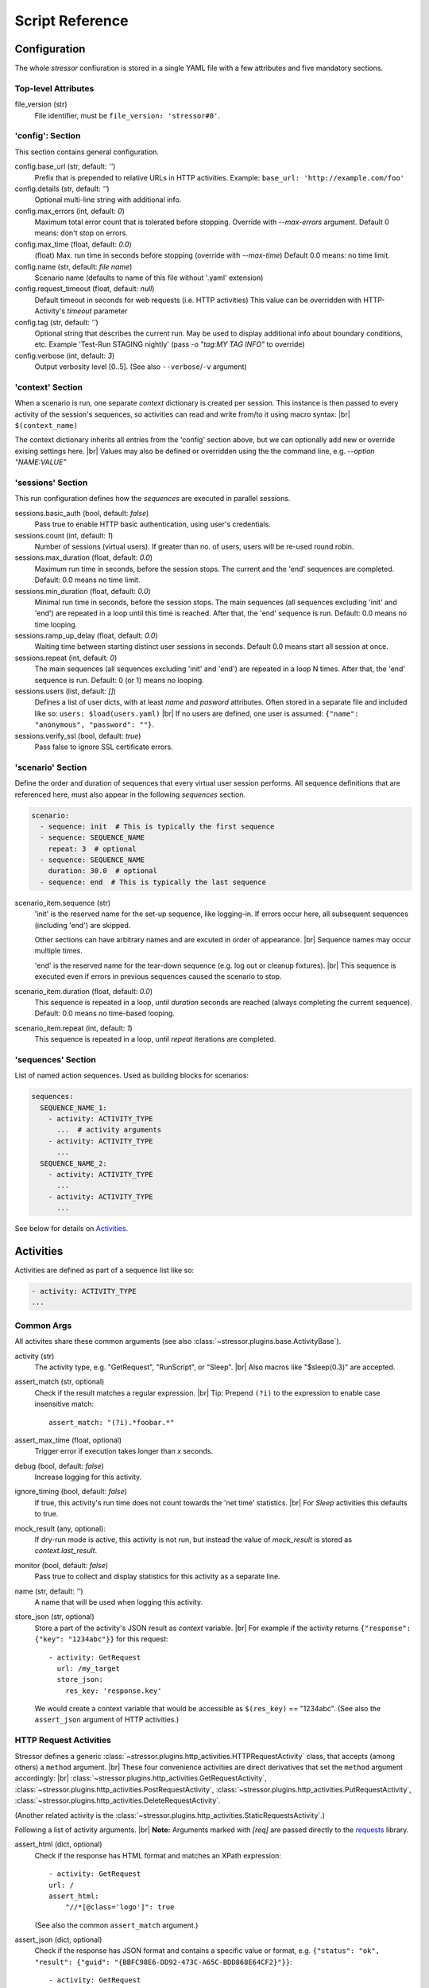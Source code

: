 ----------------
Script Reference
----------------

..
    .. toctree::
    :hidden:


Configuration
=============

The whole *stressor* confiuration is stored in a single YAML file with a few
attributes and five mandatory sections.

.. seealso::
    See the annotated :doc:`ug_sample_stressor_yaml` for an example.

Top-level Attributes
--------------------

file_version (str)
    File identifier, must be ``file_version: 'stressor#0'``.


'config': Section
-----------------

This section contains general configuration.

config.base_url (str, default: `''`)
    Prefix that is prepended to relative URLs in HTTP activities.
    Example: ``base_url: 'http://example.com/foo'``
config.details (str, default: `''`)
    Optional multi-line string with additional info.
config.max_errors (int, default: `0`)
    Maximum total error count that is tolerated before stopping.
    Override with `--max-errors` argument.
    Default 0 means: don't stop on errors.
config.max_time (float, default: `0.0`)
    (float) Max. run time in seconds before stopping (override with `--max-time`)
    Default 0.0 means: no time limit.
config.name (str, default: `file name`)
    Scenario name (defaults to name of this file without '.yaml' extension)
config.request_timeout (float, default: `null`)
    Default timeout in seconds for web requests (i.e. HTTP activities)
    This value can be overridden with HTTP-Activity's `timeout` parameter
config.tag (str, default: `''`)
    Optional string that describes the current run.
    May be used to display additional info about boundary conditions, etc.
    Example 'Test-Run STAGING nightly'
    (pass `-o "tag:MY TAG INFO"` to override)
config.verbose (int, default: `3`)
    Output verbosity level [0..5]. (See also ``--verbose``/``-v`` argument)


'context' Section
-----------------

When a scenario is run, one separate *context* dictionary is created per session.
This instance is then passed to every activity of the session's sequences, so
activities can read and write from/to it using macro syntax: |br|
``$(context_name)``

The context dictionary inherits all entries from the 'config' section above,
but we can optionally add new or override exising settings here. |br|
Values may also be defined or overridden using the the command line, e.g.
`--option "NAME:VALUE"`

.. seealso::
    See also the `Context Variables`_ section below for details.


'sessions' Section
------------------

This run configuration defines how the `sequences` are executed in parallel
sessions.

sessions.basic_auth (bool, default: `false`)
    Pass true to enable HTTP basic authentication, using user's credentials.
sessions.count (int, default: `1`)
    Number of sessions (virtual users). If greater than no. of users,
    users will be re-used round robin.
sessions.max_duration (float, default: `0.0`)
    Maximum run time in seconds, before the session stops. The current
    and the 'end' sequences are completed.
    Default: 0.0 means no time limit.
sessions.min_duration (float, default: `0.0`)
    Minimal run time in seconds, before the session stops. The main
    sequences (all sequences excluding 'init' and 'end') are repeated in a loop
    until this time is reached. After that, the 'end' sequence is run.
    Default: 0.0 means no time looping.
sessions.ramp_up_delay (float, default: `0.0`)
    Waiting time between starting distinct user sessions in seconds.
    Default 0.0 means start all session at once.
sessions.repeat (int, default: `0`)
    The main sequences (all sequences excluding 'init' and 'end') are
    repeated in a loop N times. After that, the 'end' sequence is run.
    Default: 0 (or 1) means no looping.
sessions.users (list, default: `[]`)
    Defines a list of user dicts, with at least `name` and `pasword`
    attributes. Often stored in a separate file and included like so:
    ``users: $load(users.yaml)`` |br|
    If no users are defined, one user is assumed:
    ``{"name": "anonymous", "password": ""}``.
sessions.verify_ssl (bool, default: `true`)
    Pass false to ignore SSL certificate errors.


'scenario' Section
------------------

Define the order and duration of sequences that every virtual user session
performs.
All sequence definitions that are referenced here, must also appear in the
following `sequences` section.

.. code-block:: yaml

    scenario:
      - sequence: init  # This is typically the first sequence
      - sequence: SEQUENCE_NAME
        repeat: 3  # optional
      - sequence: SEQUENCE_NAME
        duration: 30.0  # optional
      - sequence: end  # This is typically the last sequence

scenario_item.sequence (str)
    'init' is the reserved name for the set-up sequence, like logging-in.
    If errors occur here, all subsequent sequences (including 'end') are skipped.

    Other sections can have arbitrary names and are excuted in order of
    appearance. |br|
    Sequence names may occur multiple times.

    'end' is the reserved name for the tear-down sequence (e.g. log out or
    cleanup fixtures). |br|
    This sequence is executed even if errors in previous sequences caused the
    scenario to stop.

scenario_item.duration (float, default: `0.0`)
    This sequence is repeated in a loop, until `duration` seconds are reached
    (always completing the current sequence).
    Default: 0.0 means no time-based looping.

scenario_item.repeat (int, default: `1`)
        This sequence is repeated in a loop, until `repeat` iterations are
        completed.


'sequences' Section
-------------------
List of named action sequences. Used as building blocks for scenarios:

.. code-block:: yaml

    sequences:
      SEQUENCE_NAME_1:
        - activity: ACTIVITY_TYPE
          ...  # activity arguments
        - activity: ACTIVITY_TYPE
          ...
      SEQUENCE_NAME_2:
        - activity: ACTIVITY_TYPE
          ...
        - activity: ACTIVITY_TYPE
          ...

See below for details on `Activities`_.


Activities
==========

Activities are defined as part of a sequence list like so:

.. code-block:: yaml

    - activity: ACTIVITY_TYPE
    ...

.. seealso::
    See also some examples: :doc:`ug_sample_stressor_yaml` and
    :doc:`ug_writing_scripts`.

Common Args
-----------
All activites share these common arguments
(see also :class:`~stressor.plugins.base.ActivityBase`).

activity (str)
    The activity type, e.g. "GetRequest", "RunScript", or "Sleep". |br|
    Also macros like "$sleep(0.3)" are accepted.
assert_match (str, optional)
    Check if the result matches a regular expression. |br|
    Tip: Prepend ``(?i)`` to the expression to enable case insensitive match::

        assert_match: "(?i).*foobar.*"

assert_max_time (float, optional)
    Trigger error if execution takes longer than `x` seconds.
debug (bool, default: `false`)
    Increase logging for this activity.
ignore_timing (bool, default: `false`)
    If true, this activity's run time does not count towards the 'net time'
    statistics. |br|
    For `Sleep` activities this defaults to true.
mock_result (any, optional):
    If dry-run mode is active, this activity is not run, but instead the value
    of `mock_result` is stored as `context.last_result`.
monitor (bool, default: `false`)
    Pass true to collect and display statistics for this activity as a separate
    line.
name (str, default: `''`)
    A name that will be used when logging this activity.
store_json (str, optional)
    Store a part of the activity's JSON result as `context` variable. |br|
    For example if the activity returns
    ``{"response": {"key": "1234abc"}}`` for this request::

        - activity: GetRequest
          url: /my_target
          store_json:
            res_key: 'response.key'

    We would create a context variable that would be accessible as
    ``$(res_key)`` == "1234abc".
    (See also the ``assert_json`` argument of HTTP activities.)

.. if_session
..     ...
.. if_session_not
..     ...


HTTP Request Activities
-----------------------

Stressor defines a generic
:class:`~stressor.plugins.http_activities.HTTPRequestActivity` class, that
accepts (among others) a ``method`` argument. |br|
These four convenience activities are direct derivatives that set the ``method``
argument accordingly: |br|
:class:`~stressor.plugins.http_activities.GetRequestActivity`,
:class:`~stressor.plugins.http_activities.PostRequestActivity`,
:class:`~stressor.plugins.http_activities.PutRequestActivity`,
:class:`~stressor.plugins.http_activities.DeleteRequestActivity`.

(Another related activity is the
:class:`~stressor.plugins.http_activities.StaticRequestsActivity`.)

Following a list of activity arguments. |br|
**Note:** Arguments marked with *[req]* are passed directly to the
`requests <https://requests.readthedocs.io>`_ library.


assert_html (dict, optional)
    Check if the response has HTML format and matches an XPath expression::

        - activity: GetRequest
        url: /
        assert_html:
            "//*[@class='logo']": true

    (See also the common ``assert_match`` argument.)

assert_json (dict, optional)
    Check if the response has JSON format and contains a specific value
    or format, e.g.
    ``{"status": "ok", "result": {"guid": "{BBFC98E6-DD92-473C-A65C-BDD868E64CF2}"}}``::

        - activity: GetRequest
          url: /my_target
          assert_json:
            status: 'ok'
            result.guid: '[{]?[0-9a-fA-F\-]{36}[}]?'

    (See also the common ``store_json`` argument.)

assert_match_headers (str, optional)
    Check if the headers match a regular expression, for example::

        assert_match_headers: ".*'DAV'.*"

    Prepend ``(?i)`` to the expression to enable case insensitive match:
    ``"(?i).*'DAV'.*"``

assert_status (list[int], optional)
    Normally HTTP requests raise an error if the return status code is 4xx, 5xx,
    etc. |br|
    Here we can define a list of status codes that will be considerd 'success'.
auth (2-tuple, optional) *[req]*
    ``(username, password)`` will be used for HTTP Basic Authentication. |br|
    The default for this setting is defined by the ``config.basic_auth``
    option: if true, this tuple will be defined as ``(user.name, user.password)``
    for the current session.
data (dict, optional) *[req]*
    Used to pass form-encoded data with POST requests.
json (dict, optional) *[req]*
    Used to pass JSON data with POST requests.
headers (dict, optional) *[req]*
    Pass additional headers with the request.
method (str)
    This is mandatory for the
    :class:`~stressor.plugins.http_activities.HTTPRequestActivity`:
    passing "GET" is equivalent to using
    :class:`~stressor.plugins.http_activities.GetRequestActivity` for example. |br|
    Other common values could "OPTION", "HEAD", ...
params (dict, optional) *[req]*
    Pass URL arguments with GET/POST, ... requests.
timeout (float, optional) *[req]*
    Request timeout in seconds (default: infinite). |br|
    Note: the default for this flag is defined by the ``config.request_timeout``
    option.
url (str) *[req]*
    Target URL for the request. |br|
    For relative URLs (no server part), the ``config.base_url`` prefix will be
    added: |br|
    ``url: /my_target`` is equivalent to ``url: $(base_url)/my_target``.
verify (bool, optional) *[req]*
    False: ignore SSL certificate verification errors. |br|
    The default for this flag is defined by the ``config.verify_ssl``
    option.


'RunScript' Activity
--------------------
(see also :class:`~stressor.plugins.script_activities.RunScriptActivity`).

export (bool|null|list, optional)
    List of local variable names (defined by the script) should be exported
    into the run context.
    Pass `null` or `false` to define 'no export wanted'.
    Omitting this argumet is considered 'undefined' and will emit a warning if
    the script defines variables.

path (str, optional)
    Path to a python file.

    .. code-block:: yaml

        - activity: RunScript
            export: ["the_answer"]
            path: "my_script.py"

script (str, optional)
    Python script code, e.g.

    .. code-block:: yaml

        - activity: RunScript
            export: ["the_answer"]
            script: |
            the_answer = 6 * 7
            print("The answer is {}".format(loclhost))

    Afterwards the context contains the result and can be accessed like
    ``$(the_answer)``.


'Sleep' Activity
----------------
:class:`~stressor.plugins.common.SleepActivity`

duration (float)
    Sleep time in seconds.
duration_2 (float, optional)
    If defined, the sleep time will be a random value in the range
    [duration .. duration_2].


Context Variables
=================

When a scenario is run, one separate *context* dictionary is created per
session. |br|
The *context*  contains all entries from the 'config' section and everything
that was added to the 'context' section. |br|
Values may also be defined or overridden via the command line, e.g.
``--option "NAME:VALUE"``.

This instance is then passed to every activity of the session's sequences, so
activities can read it using macro syntax, e.g ``$(var_name)``. |br|
Activitites may als write to the context, for example by using the ``store_json``
or ``export`` argument.

Finally, also these values are added:

dry_run (bool)
    If true, activities should avoid to perform write operations.
last_result (any)
    The result of the previous activity. Mostly a string, possibly truncated
    to a reasonable length.
session_id (str)
    The ID of the current session, e.g. ``"t03"``. |br|
    This string may be handy to construct session-specific file names, URLs, etc.::

        - activity: PutRequest
          url: /wsgidav_test_file~$(session_id).txt

user (dict)
    The current user that is assigned to this session. |br|
    'name' and password are always present, but we can also add custom
    attributes to the user list entries. |br|
    Access properties like ``$(user.name)``, ``$(user.password)``,
    ``$(user.field_1)``, ...
verbose (int)
    0: quiet .. 5: maximal verbose

See `Macros`_ below for details on how to access those attributes in action
definitions.


Macros
======

``$(context_var)``:
    This macro looks-up and returns a variable of the current run context,
    for examle ``$(base_url)``, ``$(session_id)``.  |br|
    Use dots ('.') to address sub-members, e.g. ``$(user.name)``.

``$sleep(duration)`` or ``$sleep(min, max)``:
    A shortcut to the ``Sleep`` activity (see above).

``$debug``:
    Dump the current run context (useful when debugging scripts).
